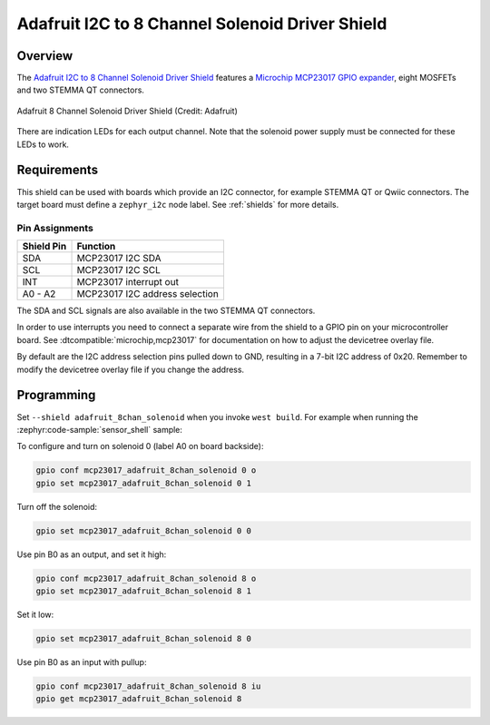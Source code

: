 .. _adafruit_8chan_solenoid:

Adafruit I2C to 8 Channel Solenoid Driver Shield
################################################

Overview
********

The `Adafruit I2C to 8 Channel Solenoid Driver Shield`_ features
a `Microchip MCP23017 GPIO expander`_, eight MOSFETs and two STEMMA QT connectors.

.. figure:: adafruit_8chan_solenoid.webp
   :align: center
   :alt: Adafruit 8 Channel Solenoid Driver Shield

   Adafruit 8 Channel Solenoid Driver Shield (Credit: Adafruit)

There are indication LEDs for each output channel. Note that the solenoid power supply
must be connected for these LEDs to work.


Requirements
************

This shield can be used with boards which provide an I2C connector, for example STEMMA QT
or Qwiic connectors. The target board must define a ``zephyr_i2c`` node label.
See :ref:`shields` for more details.


Pin Assignments
===============

+--------------+--------------------------------+
| Shield Pin   | Function                       |
+==============+================================+
| SDA          | MCP23017 I2C SDA               |
+--------------+--------------------------------+
| SCL          | MCP23017 I2C SCL               |
+--------------+--------------------------------+
| INT          | MCP23017 interrupt out         |
+--------------+--------------------------------+
| A0 - A2      | MCP23017 I2C address selection |
+--------------+--------------------------------+

The SDA and SCL signals are also available in the two STEMMA QT connectors.

In order to use interrupts you need to connect a separate wire from the shield to a GPIO pin
on your microcontroller board. See :dtcompatible:`microchip,mcp23017` for documentation on
how to adjust the devicetree overlay file.

By default are the I2C address selection pins pulled down to GND, resulting in a
7-bit I2C address of 0x20. Remember to modify the devicetree overlay file if you change
the address.


Programming
***********

Set ``--shield adafruit_8chan_solenoid`` when you invoke ``west build``. For example
when running the :zephyr:code-sample:`sensor_shell` sample:

.. zephyr-app-commands::
   :zephyr-app: samples/sensor/sensor_shell
   :board: adafruit_qt_py_rp2040
   :shield: adafruit_8chan_solenoid
   :gen-args: -DCONFIG_GPIO=y -DCONFIG_GPIO_SHELL=y -DCONFIG_I2C=y
   :goals: build

To configure and turn on solenoid 0 (label A0 on board backside):

.. code-block:: shell

   gpio conf mcp23017_adafruit_8chan_solenoid 0 o
   gpio set mcp23017_adafruit_8chan_solenoid 0 1

Turn off the solenoid:

.. code-block:: shell

   gpio set mcp23017_adafruit_8chan_solenoid 0 0

Use pin B0 as an output, and set it high:

.. code-block:: shell

   gpio conf mcp23017_adafruit_8chan_solenoid 8 o
   gpio set mcp23017_adafruit_8chan_solenoid 8 1

Set it low:

.. code-block:: shell

   gpio set mcp23017_adafruit_8chan_solenoid 8 0

Use pin B0 as an input with pullup:

.. code-block:: shell

   gpio conf mcp23017_adafruit_8chan_solenoid 8 iu
   gpio get mcp23017_adafruit_8chan_solenoid 8


.. _Adafruit I2C to 8 Channel Solenoid Driver Shield:
   https://learn.adafruit.com/adafruit-i2c-to-8-channel-solenoid-driver

.. _Microchip MCP23017 GPIO expander:
   https://www.microchip.com/en-us/product/mcp23017
